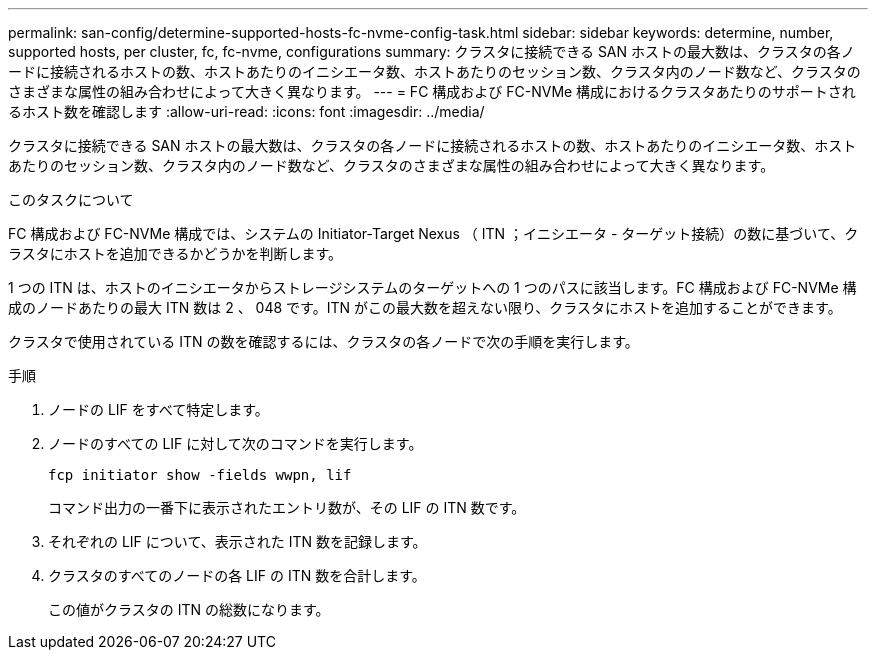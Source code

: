 ---
permalink: san-config/determine-supported-hosts-fc-nvme-config-task.html 
sidebar: sidebar 
keywords: determine, number, supported hosts, per cluster, fc, fc-nvme, configurations 
summary: クラスタに接続できる SAN ホストの最大数は、クラスタの各ノードに接続されるホストの数、ホストあたりのイニシエータ数、ホストあたりのセッション数、クラスタ内のノード数など、クラスタのさまざまな属性の組み合わせによって大きく異なります。 
---
= FC 構成および FC-NVMe 構成におけるクラスタあたりのサポートされるホスト数を確認します
:allow-uri-read: 
:icons: font
:imagesdir: ../media/


[role="lead"]
クラスタに接続できる SAN ホストの最大数は、クラスタの各ノードに接続されるホストの数、ホストあたりのイニシエータ数、ホストあたりのセッション数、クラスタ内のノード数など、クラスタのさまざまな属性の組み合わせによって大きく異なります。

.このタスクについて
FC 構成および FC-NVMe 構成では、システムの Initiator-Target Nexus （ ITN ；イニシエータ - ターゲット接続）の数に基づいて、クラスタにホストを追加できるかどうかを判断します。

1 つの ITN は、ホストのイニシエータからストレージシステムのターゲットへの 1 つのパスに該当します。FC 構成および FC-NVMe 構成のノードあたりの最大 ITN 数は 2 、 048 です。ITN がこの最大数を超えない限り、クラスタにホストを追加することができます。

クラスタで使用されている ITN の数を確認するには、クラスタの各ノードで次の手順を実行します。

.手順
. ノードの LIF をすべて特定します。
. ノードのすべての LIF に対して次のコマンドを実行します。
+
`fcp initiator show -fields wwpn, lif`

+
コマンド出力の一番下に表示されたエントリ数が、その LIF の ITN 数です。

. それぞれの LIF について、表示された ITN 数を記録します。
. クラスタのすべてのノードの各 LIF の ITN 数を合計します。
+
この値がクラスタの ITN の総数になります。


